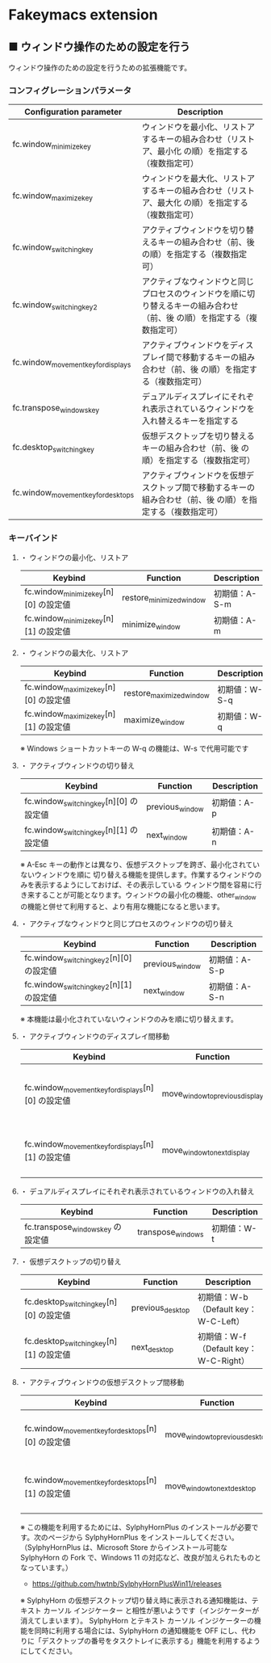 #+STARTUP: showall indent

* Fakeymacs extension

** ■ ウィンドウ操作のための設定を行う

ウィンドウ操作のための設定を行うための拡張機能です。

*** コンフィグレーションパラメータ

|-------------------------------------+-------------------------------------------------------------------------------------------------------------------------|
| Configuration parameter             | Description                                                                                                             |
|-------------------------------------+-------------------------------------------------------------------------------------------------------------------------|
| fc.window_minimize_key              | ウィンドウを最小化、リストアするキーの組み合わせ（リストア、最小化 の順）を指定する（複数指定可）                       |
| fc.window_maximize_key              | ウィンドウを最大化、リストアするキーの組み合わせ（リストア、最大化 の順）を指定する（複数指定可）                       |
| fc.window_switching_key             | アクティブウィンドウを切り替えるキーの組み合わせ（前、後 の順）を指定する（複数指定可）                                 |
| fc.window_switching_key2            | アクティブなウィンドウと同じプロセスのウィンドウを順に切り替えるキーの組み合わせ（前、後 の順）を指定する（複数指定可） |
| fc.window_movement_key_for_displays | アクティブウィンドウをディスプレイ間で移動するキーの組み合わせ（前、後 の順）を指定する（複数指定可）                   |
| fc.transpose_windows_key            | デュアルディスプレイにそれぞれ表示されているウィンドウを入れ替えるキーを指定する                                        |
| fc.desktop_switching_key            | 仮想デスクトップを切り替えるキーの組み合わせ（前、後 の順）を指定する（複数指定可）                                     |
| fc.window_movement_key_for_desktops | アクティブウィンドウを仮想デスクトップ間で移動するキーの組み合わせ（前、後 の順）を指定する（複数指定可）               |
|-------------------------------------+-------------------------------------------------------------------------------------------------------------------------|

*** キーバインド

**** ・ ウィンドウの最小化、リストア

|---------------------------------------+--------------------------+---------------|
| Keybind                               | Function                 | Description   |
|---------------------------------------+--------------------------+---------------|
| fc.window_minimize_key[n][0] の設定値 | restore_minimized_window | 初期値：A-S-m |
| fc.window_minimize_key[n][1] の設定値 | minimize_window          | 初期値：A-m   |
|---------------------------------------+--------------------------+---------------|

**** ・ ウィンドウの最大化、リストア

|---------------------------------------+--------------------------+---------------|
| Keybind                               | Function                 | Description   |
|---------------------------------------+--------------------------+---------------|
| fc.window_maximize_key[n][0] の設定値 | restore_maximized_window | 初期値：W-S-q |
| fc.window_maximize_key[n][1] の設定値 | maximize_window          | 初期値：W-q   |
|---------------------------------------+--------------------------+---------------|

※ Windows ショートカットキーの W-q の機能は、W-s で代用可能です

**** ・ アクティブウィンドウの切り替え

|----------------------------------------+-----------------+-------------|
| Keybind                                | Function        | Description |
|----------------------------------------+-----------------+-------------|
| fc.window_switching_key[n][0] の設定値 | previous_window | 初期値：A-p |
| fc.window_switching_key[n][1] の設定値 | next_window     | 初期値：A-n |
|----------------------------------------+-----------------+-------------|

※ A-Esc キーの動作とは異なり、仮想デスクトップを跨ぎ、最小化されていないウィンドウを順に
切り替える機能を提供します。作業するウィンドウのみを表示するようにしておけば、その表示している
ウィンドウ間を容易に行き来することが可能となります。ウィンドウの最小化の機能、other_window
の機能と併せて利用すると、より有用な機能になると思います。

**** ・ アクティブなウィンドウと同じプロセスのウィンドウの切り替え

|-----------------------------------------+-----------------+---------------|
| Keybind                                 | Function        | Description   |
|-----------------------------------------+-----------------+---------------|
| fc.window_switching_key2[n][0] の設定値 | previous_window | 初期値：A-S-p |
| fc.window_switching_key2[n][1] の設定値 | next_window     | 初期値：A-S-n |
|-----------------------------------------+-----------------+---------------|

※ 本機能は最小化されていないウィンドウのみを順に切り替えます。

**** ・ アクティブウィンドウのディスプレイ間移動

|----------------------------------------------------+---------------------------------+---------------------------------------|
| Keybind                                            | Function                        | Description                           |
|----------------------------------------------------+---------------------------------+---------------------------------------|
| fc.window_movement_key_for_displays[n][0] の設定値 | move_window_to_previous_display | 初期値：None（Default key：W-S-Left） |
| fc.window_movement_key_for_displays[n][1] の設定値 | move_window_to_next_display     | 初期値：W-o（Default key：W-S-Right） |
|----------------------------------------------------+---------------------------------+---------------------------------------|

**** ・ デュアルディスプレイにそれぞれ表示されているウィンドウの入れ替え

|-----------------------------------+-------------------+-------------|
| Keybind                           | Function          | Description |
|-----------------------------------+-------------------+-------------|
| fc.transpose_windows_key の設定値 | transpose_windows | 初期値：W-t |
|-----------------------------------+-------------------+-------------|

**** ・ 仮想デスクトップの切り替え

|-----------------------------------------+------------------+---------------------------------------|
| Keybind                                 | Function         | Description                           |
|-----------------------------------------+------------------+---------------------------------------|
| fc.desktop_switching_key[n][0] の設定値 | previous_desktop | 初期値：W-b（Default key：W-C-Left）  |
| fc.desktop_switching_key[n][1] の設定値 | next_desktop     | 初期値：W-f（Default key：W-C-Right） |
|-----------------------------------------+------------------+---------------------------------------|

**** ・ アクティブウィンドウの仮想デスクトップ間移動

|----------------------------------------------------+---------------------------------+----------------------------------------|
| Keybind                                            | Function                        | Description                            |
|----------------------------------------------------+---------------------------------+----------------------------------------|
| fc.window_movement_key_for_desktops[n][0] の設定値 | move_window_to_previous_desktop | 初期値：無し（Default key：W-C-Left）  |
| fc.window_movement_key_for_desktops[n][1] の設定値 | move_window_to_next_desktop     | 初期値：無し（Default key：W-C-Right） |
|----------------------------------------------------+---------------------------------+----------------------------------------|

※ この機能を利用するためには、SylphyHornPlus のインストールが必要です。次のページから
SylphyHornPlus をインストールしてください。
（SylphyHornPlus は、Microsoft Store からインストール可能な SylphyHorn の Fork で、Windows 11
の対応など、改良が加えられたものとなっています。）

- https://github.com/hwtnb/SylphyHornPlusWin11/releases

※ SylphyHorn の仮想デスクトップ切り替え時に表示される通知機能は、テキスト カーソル インジケーター
と相性が悪いようです（インジケーターが消えてしまいます）。
SylphyHorn とテキスト カーソル インジケーターの機能を同時に利用する場合には、SylphyHorn の通知機能を
OFF にし、代わりに「デスクトップの番号をタスクトレイに表示する」機能を利用するようにしてください。
